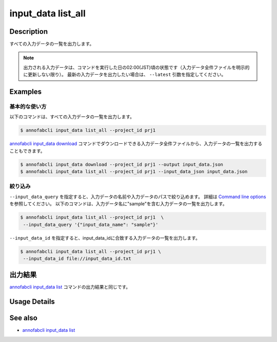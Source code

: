 ==========================================
input_data list_all
==========================================

Description
=================================
すべての入力データの一覧を出力します。

.. note::

    出力される入力データは、コマンドを実行した日の02:00(JST)頃の状態です（入力データ全件ファイルを明示的に更新しない限り）。
    最新の入力データを出力したい場合は、 ``--latest`` 引数を指定してください。




Examples
=================================




基本的な使い方
--------------------------

以下のコマンドは、すべての入力データの一覧を出力します。

.. code-block::

    $ annofabcli input_data list_all --project_id prj1


`annofabcli input_data download <../input_data/download.html>`_ コマンドでダウンロードできる入力データ全件ファイルから、入力データの一覧を出力することもできます。

.. code-block::

    $ annofabcli input_data download --project_id prj1 --output input_data.json 
    $ annofabcli input_data list_all --project_id prj1 --input_data_json input_data.json 



絞り込み
----------------------------------------------

``--input_data_query`` を指定すると、入力データの名前や入力データのパスで絞り込めます。
詳細は `Command line options <../../user_guide/command_line_options.html#input-data-query-iq>`_ を参照してください。
以下のコマンドは、入力データ名に"sample"を含む入力データの一覧を出力します。


.. code-block::

    $ annofabcli input_data list_all --project_id prj1  \
     --input_data_query '{"input_data_name": "sample"}' 




``--input_data_id`` を指定すると、input_data_idに合致する入力データの一覧を出力します。

.. code-block::

    $ annofabcli input_data list_all --project_id prj1 \
     --input_data_id file://input_data_id.txt




出力結果
=================================
`annofabcli input_data list <../input_data/list.html>`_ コマンドの出力結果と同じです。

Usage Details
=================================

.. argparse::
   :ref: annofabcli.input_data.list_all_input_data.add_parser
   :prog: annofabcli input_data list_all_input_data
   :nosubcommands:
   :nodefaultconst:


See also
=================================
* `annofabcli input_data list <../input_data/list.html>`_




